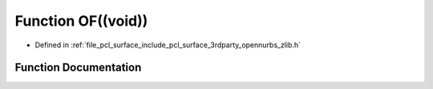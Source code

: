 .. _exhale_function_zlib_8h_1ab1bbaa8881cd84bb4d6c306e3a315241:

Function OF((void))
===================

- Defined in :ref:`file_pcl_surface_include_pcl_surface_3rdparty_opennurbs_zlib.h`


Function Documentation
----------------------


.. doxygenfunction:: OF((void))
